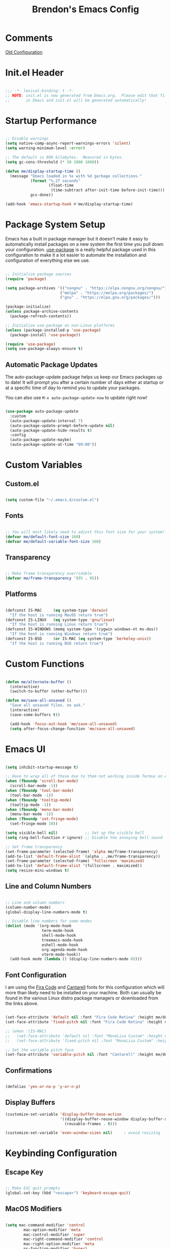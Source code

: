 #+TITLE: Brendon's Emacs Config
#+PROPERTY: header-args:emacs-lisp :tangle ./init.el :mkdirp yes :results silent :noweb yes
#+STARTUP: content

* Comments
[[file:~/Code/dotfiles/.config/emacs/config/scratch/config.org::*Consult][Old Configuration]]
* Init.el Header

#+begin_src emacs-lisp

  ;;; -*- lexical-binding: t -*-
  ;; NOTE: init.el is now generated from Emacs.org.  Please edit that file
  ;;       in Emacs and init.el will be generated automatically!

#+end_src

* Startup Performance

#+begin_src emacs-lisp

  ;; Disable warnings
  (setq native-comp-async-report-warnings-errors 'silent)
  (setq warning-minimum-level :error)

  ;; The default is 800 kilobytes.  Measured in bytes.
  (setq gc-cons-threshold (* 50 1000 1000))

  (defun me/display-startup-time ()
    (message "Emacs loaded in %s with %d garbage collections."
             (format "%.2f seconds"
                     (float-time
                      (time-subtract after-init-time before-init-time)))
             gcs-done))

  (add-hook 'emacs-startup-hook #'me/display-startup-time)
#+end_src

* Package System Setup

Emacs has a built in package manager but it doesn't make it easy to automatically install packages on a new system the first time you pull down your configuration.  [[https://github.com/jwiegley/use-package][use-package]] is a really helpful package used in this configuration to make it a lot easier to automate the installation and configuration of everything else we use.

#+begin_src emacs-lisp

  ;; Initialize package sources
  (require 'package)

  (setq package-archives '(("nongnu" . "https://elpa.nongnu.org/nongnu/")
                          ("melpa" . "https://melpa.org/packages/")
                          ("gnu" . "https://elpa.gnu.org/packages/")))

  (package-initialize)
  (unless package-archive-contents
    (package-refresh-contents))

  ;; Initialize use-package on non-Linux platforms
  (unless (package-installed-p 'use-package)
    (package-install 'use-package))

  (require 'use-package)
  (setq use-package-always-ensure t)

#+end_src

** Automatic Package Updates

The auto-package-update package helps us keep our Emacs packages up to date!  It will prompt you after a certain number of days either at startup or at a specific time of day to remind you to update your packages.

You can also use =M-x auto-package-update-now= to update right now!

#+begin_src emacs-lisp

  (use-package auto-package-update
    :custom
    (auto-package-update-interval 7)
    (auto-package-update-prompt-before-update nil)
    (auto-package-update-hide-results t)
    :config
    (auto-package-update-maybe)
    (auto-package-update-at-time "09:00"))

#+end_src

* Custom Variables
** Custom.el
#+begin_src emacs-lisp

  (setq custom-file "~/.emacs.d/custom.el")

#+end_src
** Fonts

#+begin_src emacs-lisp

  ;; You will most likely need to adjust this font size for your system!
  (defvar me/default-font-size 160)
  (defvar me/default-variable-font-size 160)

#+end_src

** Transparency

#+begin_src emacs-lisp

  ;; Make frame transparency overridable
  (defvar me/frame-transparency '(95 . 95))

#+end_src

** Platforms

#+begin_src emacs-lisp

  (defconst IS-MAC     (eq system-type 'darwin)
    "If the host is running MacOS return true")
  (defconst IS-LINUX   (eq system-type 'gnu/linux)
    "If the host is running Linux return true")
  (defconst IS-WINDOWS (memq system-type '(cygwin windows-nt ms-dos))
    "If the host is running Windows return true")
  (defconst IS-BSD     (or IS-MAC (eq system-type 'berkeley-unix))
    "If the host is running BSD return true")

#+end_src

* Custom Functions

#+begin_src emacs-lisp

  (defun me/alternate-buffer ()
    (interactive)
    (switch-to-buffer (other-buffer)))

  (defun me/save-all-unsaved ()
    "Save all unsaved files. no ask."
    (interactive)
    (save-some-buffers t))

    (add-hook 'focus-out-hook 'me/save-all-unsaved)
    (setq after-focus-change-function 'me/save-all-unsaved)

#+end_src

* Emacs UI

#+begin_src emacs-lisp

  (setq inhibit-startup-message t)

  ;; Have to wrap all of these due to them not working inside Termux on Android or inside terminals
  (when (fboundp 'scroll-bar-mode)
    (scroll-bar-mode -1))
  (when (fboundp 'tool-bar-mode)
    (tool-bar-mode -1))
  (when (fboundp 'tooltip-mode)
    (tooltip-mode -1))
  (when (fboundp 'menu-bar-mode)
    (menu-bar-mode -1))
  (when (fboundp 'set-fringe-mode)
    (set-fringe-mode 10))

  (setq visible-bell nil)            ;; Set up the visible bell
  (setq ring-bell-function #'ignore) ;; Disable the annoying bell sound

  ;; Set frame transparency
  (set-frame-parameter (selected-frame) 'alpha me/frame-transparency)
  (add-to-list 'default-frame-alist `(alpha . ,me/frame-transparency))
  (set-frame-parameter (selected-frame) 'fullscreen 'maximized)
  (add-to-list 'default-frame-alist '(fullscreen . maximized))
  (setq resize-mini-windows t)
#+end_src
** Line and Column Numbers

#+begin_src emacs-lisp

      ;; Line and column numbers
      (column-number-mode)
      (global-display-line-numbers-mode t)

      ;; Disable line numbers for some modes
      (dolist (mode '(org-mode-hook
                      term-mode-hook
                      shell-mode-hook
                      treemacs-mode-hook
                      eshell-mode-hook
                      org-agenda-mode-hook
                      vterm-mode-hook))
        (add-hook mode (lambda () (display-line-numbers-mode 0))))

#+end_src

** Font Configuration

I am using the [[https://github.com/tonsky/FiraCode][Fira Code]] and [[https://fonts.google.com/specimen/Cantarell][Cantarell]] fonts for this configuration which will more than likely need to be installed on your machine.  Both can usually be found in the various Linux distro package managers or downloaded from the links above.

#+begin_src emacs-lisp

  (set-face-attribute 'default nil :font "Fira Code Retina" :height me/default-font-size)
  (set-face-attribute 'fixed-pitch nil :font "Fira Code Retina" :height me/default-font-size)

  ;; (when '(IS-MAC)
  ;;   (set-face-attribute 'default nil :font "MonoLisa Custom" :height me/default-font-size)
  ;;   (set-face-attribute 'fixed-pitch nil :font "MonoLisa Custom" :height me/default-font-size))

  ;; Set the variable pitch face
  (set-face-attribute 'variable-pitch nil :font "Cantarell" :height me/default-variable-font-size :weight 'regular)

#+end_src

** Confirmations

#+begin_src emacs-lisp

  (defalias 'yes-or-no-p 'y-or-n-p)

#+end_src

** Display Buffers

#+begin_src emacs-lisp
  (customize-set-variable 'display-buffer-base-action
                          '((display-buffer-reuse-window display-buffer-same-window)
                            (reusable-frames . t)))

  (customize-set-variable 'even-window-sizes nil)     ; avoid resizing
#+end_src
* Keybinding Configuration
** Escape Key

#+begin_src emacs-lisp

  ;; Make ESC quit prompts
  (global-set-key (kbd "<escape>") 'keyboard-escape-quit)

#+end_src

** MacOS Modifiers

#+begin_src emacs-lisp

  (setq mac-command-modifier 'control
          mac-option-modifier 'meta
          mac-control-modifier 'super
          mac-right-command-modifier 'control
          mac-right-option-modifier 'meta
          ns-function-modifier 'hyper)

#+end_src

** Custom Shortcuts
*** Configuration Shortcut
#+begin_src emacs-lisp

  (defun me/open-config ()
    (interactive)
    (find-file (expand-file-name "~/.emacs.d/README.org")))

  (global-set-key (kbd "C-c e e") 'me/open-config)

#+end_src

*** Closing Emacs

#+begin_src emacs-lisp

  (global-set-key (kbd "C-c e q") 'save-buffers-kill-emacs)

#+end_src

*** Half Page Scrolling

#+begin_src emacs-lisp :tangle no

  (defun me/scroll-half-page (direction)
    "Scrolls half page up if `direction' is non-nil, otherwise will scroll half page down."
    (let ((opos (cdr (nth 6 (posn-at-point)))))
      ;; opos = original position line relative to window
      (move-to-window-line nil)  ;; Move cursor to middle line
      (if direction
          (recenter-top-bottom -1)  ;; Current line becomes last
        (recenter-top-bottom 0))  ;; Current line becomes first
      (move-to-window-line opos)))  ;; Restore cursor/point position

  (defun me/scroll-half-page-down ()
    "Scrolls exactly half page down keeping cursor/point position."
    (interactive)
    (me/scroll-half-page nil))

  (defun me/scroll-half-page-up ()
    "Scrolls exactly half page up keeping cursor/point position."
    (interactive)
    (me/scroll-half-page t))

  (global-set-key (kbd "C-v") 'me/scroll-half-page-down)
  (global-set-key (kbd "M-v") 'me/scroll-half-page-up)
#+end_src

* Emacs Functionality
** Completion

#+begin_src emacs-lisp

  (recentf-mode 1)
  (setq recentf-max-menu-items 25)
  (setq recentf-max-saved-items 25)

  (setq read-file-name-completion-ignore-case t
        read-buffer-completion-ignore-case t
        completion-ignore-case t
        completion-cycle-threshold 3
        tab-always-indent 'complete)
  ;; Use `consult-completion-in-region' if Vertico is enabled.
  ;; Otherwise use the default `completion--in-region' function.
  (setq completion-in-region-function
        (lambda (&rest args)
          (apply (if vertico-mode
                     #'consult-completion-in-region
                   #'completion--in-region)
                 args)))
#+end_src
** Minibuffer

#+begin_src emacs-lisp

  ;; Do not allow the cursor in the minibuffer prompt
  (setq minibuffer-prompt-properties
        '(read-only t cursor-intangible t face minibuffer-prompt))
  (add-hook 'minibuffer-setup-hook #'cursor-intangible-mode)

  ;; Emacs 28: Hide commands in M-x which do not work in the current mode.
  ;; Vertico commands are hidden in normal buffers.
  (setq read-extended-command-predicate
        #'command-completion-default-include-p)

  ;; Enable recursive minibuffers
  (setq enable-recursive-minibuffers t)

#+end_src
** Winner Mode

#+begin_src emacs-lisp

  (winner-mode 1)

#+end_src

** UTF 8

#+begin_src emacs-lisp

  (set-language-environment "UTF-8")
  
#+end_src

* Package Configuration
** Path Configuration (Mac Only)

#+begin_src emacs-lisp

  (when '(IS-MAC)
    (use-package exec-path-from-shell
      :config
      (exec-path-from-shell-initialize)))
  
#+end_src

** Keep Folders Clean

We use the [[https://github.com/emacscollective/no-littering/blob/master/no-littering.el][no-littering]] package to keep folders where we edit files and the Emacs configuration folder clean!  It knows about a wide variety of variables for built in Emacs features as well as those from community packages so it can be much easier than finding and setting these variables yourself.

#+begin_src emacs-lisp

  ;; NOTE: If you want to move everything out of the ~/.emacs.d folder
  ;; reliably, set `user-emacs-directory` before loading no-littering!
                                          ;(setq user-emacs-directory "~/.cache/emacs")

  (use-package no-littering
    :config
    (add-to-list 'recentf-exclude no-littering-var-directory)
    (add-to-list 'recentf-exclude no-littering-etc-directory)

    ;; no-littering doesn't set this by default so we must place
    ;; auto save files in the same path as it uses for sessions
    (setq auto-save-file-name-transforms
          `((".*" ,(no-littering-expand-var-file-name "auto-save/") t))))

#+end_src

** Keybindings
*** Evil
**** Evil Mode
#+begin_src emacs-lisp

  (use-package evil
    :init
    (setq evil-want-integration t
          evil-want-keybinding nil
          evil-want-C-u-scroll t
          evil-want-C-i-jump nil
          evil-respect-visual-line-mode t
          evil-undo-system 'undo-tree)
    :config

    (evil-mode 1)

    ;; Rebind Universal Argument
    (define-key evil-motion-state-map (kbd "M-u") 'universal-argument)
    (define-key evil-insert-state-map (kbd "C-u") 'universal-argument)

    ;; Exit insert with Emacs C-g bind
    (define-key evil-insert-state-map (kbd "C-g") 'evil-normal-state)

    ;; Use visual line motions even outside of visual-line-mode buffers
    (evil-global-set-key 'motion "j" 'evil-next-visual-line)
    (evil-global-set-key 'motion "k" 'evil-previous-visual-line)

    ;; L and H To end/beginning of line respectively
    (evil-global-set-key 'motion "L" 'evil-end-of-line-or-visual-line)
    (evil-global-set-key 'motion "H" 'evil-first-non-blank-of-visual-line)

    ;; Initial states
    (evil-set-initial-state 'messages-buffer-mode 'normal)
    (evil-set-initial-state 'dashboard-mode 'normal))

#+end_src

**** Evil Collection

#+begin_src emacs-lisp

  (use-package evil-collection
    :diminish evil-collection-unimpaired-mode
    :after evil
    :config
    (evil-collection-init))

#+end_src

**** Evil Escape

For using my favorite bind =jk= to easily exit insert mode

#+begin_src emacs-lisp

  (use-package evil-escape
    :after evil
    :config
    (progn
      (evil-escape-mode)
      (setq-default evil-escape-key-sequence "jk")
      (setq evil-escape-delay 0.15)
      (add-hook 'evil-escape-inhibit-functions
                (defun +evil-inhibit-escape-in-minibuffer-fn ()
                  (and (minibufferp)
                       (or (not (bound-and-true-p evil-collection-setup-minibuffer))
                           (evil-normal-state-p)))))))

#+end_src

**** Evil Org Mode

#+begin_src emacs-lisp

  (use-package evil-org
    :after org
    :config
    (add-hook 'org-mode-hook 'evil-org-mode)
    (add-hook 'evil-org-mode-hook
              (lambda () (evil-org-set-key-theme)))
    (require 'evil-org-agenda)
    (evil-org-agenda-set-keys))

#+end_src

*** God Mode

For removing the ~C-<letter>~ from Emacs Mode. I need to work on learning this some more.

Not currently enabled by default. Use ~M-x god-mode~ to toggle

#+begin_src emacs-lisp

  (use-package god-mode
     ;; :bind (("C-S-g" . god-mode))
     :defer t)

#+end_src

** Editing
*** Undo Tree

For smarter undo functionality inside Emacs

#+begin_src emacs-lisp

  (use-package undo-tree
    :diminish undo-tree-mode
    :init
    (global-undo-tree-mode))

#+end_src
*** Avy
#+begin_src emacs-lisp

  (use-package avy
    :config

    (evil-global-set-key 'motion (kbd "C-:") 'avy-resume)
    (evil-global-set-key 'motion (kbd "C-f") 'avy-goto-char)
    (evil-global-set-key 'motion (kbd "C-'") 'avy-goto-char-2)
    (evil-global-set-key 'motion (kbd "M-g g") 'avy-goto-line)
    (evil-global-set-key 'motion (kbd "M-g w") 'avy-goto-word-1)
    (evil-global-set-key 'motion (kbd "M-g e") 'avy-goto-word-0)


    (global-set-key (kbd "C-:") 'avy-resume)
    (global-set-key (kbd "C-f") 'avy-goto-char)
    (global-set-key (kbd "C-'") 'avy-goto-char-2)
    (global-set-key (kbd "M-g g") 'avy-goto-line)
    (global-set-key (kbd "M-g w") 'avy-goto-word-1)
    (global-set-key (kbd "M-g e") 'avy-goto-word-0))
#+end_src
** UI
*** Theme

[[https://github.com/hlissner/emacs-doom-themes][doom-themes]] is a great set of themes with a lot of variety and support for many different Emacs modes.  Taking a look at the [[https://github.com/hlissner/emacs-doom-themes/tree/screenshots][screenshots]] might help you decide which one you like best.  You can also run =M-x counsel-load-theme= to choose between them easily.

#+begin_src emacs-lisp

(use-package doom-themes
  :init (load-theme 'doom-vibrant t))

#+end_src

*** All The Icons

*NOTE:* The first time you load your configuration on a new machine, you'll need to run `M-x all-the-icons-install-fonts` so that mode line icons display correctly.

#+begin_src emacs-lisp

  (use-package all-the-icons)

  (use-package all-the-icons-completion
    :after all-the-icons
    :init
    (all-the-icons-completion-mode))

  (use-package all-the-icons-dired
    :after all-the-icons)

#+end_src

*** Doom Modeline

[[https://github.com/seagle0128/doom-modeline][doom-modeline]] is a very attractive and rich (yet still minimal) mode line configuration for Emacs.  The default configuration is quite good but you can check out the [[https://github.com/seagle0128/doom-modeline#customize][configuration options]] for more things you can enable or disable.

#+begin_src emacs-lisp

  (use-package doom-modeline
    :init (doom-modeline-mode 1)
    :custom ((doom-modeline-height 15)
             (doom-modeline-bar-width 6)
             (doom-modeline-minor-modes t)
             (doom-modeline-buffer-file-name-style 'truncate-except-project)
             (doom-modeline-minor-modes nil)
             (doom-modeline-persp-name t)
             (doom-modeline-display-default-persp-name t)
             (doom-modeline-persp-icon t)
             (doom-modeline-modal-icon t))
    ;; This configuration to is fix a bug where certain windows would not display
    ;; their full content due to the overlapping modeline
    :config (advice-add #'fit-window-to-buffer :before (lambda (&rest _) (redisplay t))))

#+end_src

*** Which Key

[[https://github.com/justbur/emacs-which-key][which-key]] is a useful UI panel that appears when you start pressing any key binding in Emacs to offer you all possible completions for the prefix.  For example, if you press =C-c= (hold control and press the letter =c=), a panel will appear at the bottom of the frame displaying all of the bindings under that prefix and which command they run.  This is very useful for learning the possible key bindings in the mode of your current buffer.

#+begin_src emacs-lisp

  (use-package which-key
    :init (which-key-mode)
    :diminish which-key-mode
    :config
    (setq which-key-use-C-h-commands nil)
    (setq which-key-idle-delay 0.5))

#+end_src

*** Persist History on Restart

#+begin_src emacs-lisp

  (use-package savehist
    :init
    (savehist-mode))

#+end_src

*** Perspective
#+begin_src emacs-lisp

  (use-package perspective
    :custom
    (persp-mode-prefix-key (kbd "C-c w"))  ; pick your own prefix key here
    :init
    (setq persp-state-default-file (concat persp-save-dir "persp-state"))
    (setq persp-modestring-short t)
    :config
    (unless (equal persp-mode t)
      (persp-mode))
    (add-hook 'kill-emacs-hook #'persp-state-save))
#+end_src
*** Completion
**** Consult

#+begin_src emacs-lisp
  (use-package consult
    ;; Replace bindings. Lazily loaded due by `use-package'.
    :bind (("C-c s a" . consult-org-agenda)
           ("C-c s o" . consult-outline)
           ("C-c s s" . consult-org-heading)
           ("C-c r" . consult-recent-file)
           ("C-c h" . consult-history)
           ("C-c m" . consult-mode-command)
           ("C-c k" . consult-kmacro)
           ("C-x M-:" . consult-complex-command)     ;; orig. repeat-complex-command
           ("C-x b" . consult-buffer)                ;; orig. switch-to-buffer
           ("C-x 4 b" . consult-buffer-other-window) ;; orig. switch-to-buffer-other-window
           ("C-x 5 b" . consult-buffer-other-frame)  ;; orig. switch-to-buffer-other-frame
           ("C-x r b" . consult-bookmark)            ;; orig. bookmark-jump
           ("C-x p b" . consult-project-buffer)      ;; orig. project-switch-to-buffer
           ("M-#" . consult-register-load)
           ("M-'" . consult-register-store)          ;; orig. abbrev-prefix-mark (unrelated)
           ("C-M-#" . consult-register)
           ("M-y" . consult-yank-pop)                ;; orig. yank-pop
           ("<help> a" . consult-apropos)            ;; orig. apropos-command
           ("M-g e" . consult-compile-error)
           ("M-g f" . consult-flymake)               ;; Alternative: consult-flycheck
           ("M-g g" . consult-goto-line)             ;; orig. goto-line
           ("M-g M-g" . consult-goto-line)           ;; orig. goto-line
           ("M-g o" . consult-outline)               ;; Alternative: consult-org-heading
           ("M-g m" . consult-mark)
           ("M-g k" . consult-global-mark)
           ("M-g i" . consult-imenu)
           ("M-g I" . consult-imenu-multi)
           ("M-s d" . consult-find)
           ("M-s D" . consult-locate)
           ("M-s g" . consult-grep)
           ("M-s G" . consult-git-grep)
           ("M-s r" . consult-ripgrep)
           ("C-s" . consult-line)
           ("M-s L" . consult-line-multi)
           ("M-s m" . consult-multi-occur)
           ("M-s k" . consult-keep-lines)
           ("M-s u" . consult-focus-lines)
           ("M-s e" . consult-isearch-history)
           :map isearch-mode-map
           ("M-e" . consult-isearch-history)         ;; orig. isearch-edit-string
           ("M-s e" . consult-isearch-history)       ;; orig. isearch-edit-string
           ("M-s l" . consult-line)                  ;; needed by consult-line to detect isearch
           ("M-s L" . consult-line-multi)            ;; needed by consult-line to detect isearch
           :map minibuffer-local-map
           ("M-s" . consult-history)                 ;; orig. next-matching-history-element
           ("M-r" . consult-history))                ;; orig. previous-matching-history-element

    ;; Enable automatic preview at point in the *Completions* buffer. This is
    ;; relevant when you use the default completion UI.
    ;;:hook (completion-list-mode . consult-preview-at-point-mode)

    ;; The :init configuration is always executed (Not lazy)
    :init

    ;; Optionally configure the register formatting. This improves the register
    ;; preview for `consult-register', `consult-register-load',
    ;; `consult-register-store' and the Emacs built-ins.
    (setq register-preview-delay 0.5
          register-preview-function #'consult-register-format)

    ;; Optionally tweak the register preview window.
    ;; This adds thin lines, sorting and hides the mode line of the window.
    (advice-add #'register-preview :override #'consult-register-window)

    ;; Use Consult to select xref locations with preview
    (setq xref-show-xrefs-function #'consult-xref
          xref-show-definitions-function #'consult-xref)

    ;; Configure other variables and modes in the :config section,
    ;; after lazily loading the package.
    :config

    ;; Optionally configure preview. The default value
    ;; is 'any, such that any key triggers the preview.
    ;; (setq consult-preview-key 'any)
    (setq consult-preview-key (kbd "M-."))
    (setq consult-preview-key (list (kbd "<S-down>") (kbd "<S-up>")))
    ;; For some commands and buffer sources it is useful to configure the
    ;; :preview-key on a per-command basis using the `consult-customize' macro.
    (consult-customize
     consult-theme
     :preview-key '(:debounce 0.2 any)
     consult-ripgrep consult-git-grep consult-grep
     consult-bookmark consult-recent-file consult-xref
     consult--source-bookmark consult--source-recent-file
     consult--source-project-recent-file
     :preview-key (kbd "M-."))
    (consult-customize consult--source-buffer :hidden t :default nil)
    (add-to-list 'consult-buffer-sources persp-consult-source)
    (setq consult-narrow-key "<"))
#+end_src

**** Orderless Completion

#+begin_src emacs-lisp

  (use-package orderless
    :demand t
    :config
    (defvar +orderless-dispatch-alist
      '((?% . char-fold-to-regexp)
        (?! . orderless-without-literal)
        (?`. orderless-initialism)
        (?= . orderless-literal)
        (?~ . orderless-flex)))

    ;; Recognizes the following patterns:
    ;; * ~flex flex~
    ;; * =literal literal=
    ;; * %char-fold char-fold%
    ;; * `initialism initialism`
    ;; * !without-literal without-literal!
    ;; * .ext (file extension)
    ;; * regexp$ (regexp matching at end)
    (defun +orderless-dispatch (pattern index _total)
      (cond
       ;; Ensure that $ works with Consult commands, which add disambiguation suffixes
       ((string-suffix-p "$" pattern)
        `(orderless-regexp . ,(concat (substring pattern 0 -1) "[\x200000-\x300000]*$")))
       ;; File extensions
       ((and
         ;; Completing filename or eshell
         (or minibuffer-completing-file-name
             (derived-mode-p 'eshell-mode))
         ;; File extension
         (string-match-p "\\`\\.." pattern))
        `(orderless-regexp . ,(concat "\\." (substring pattern 1) "[\x200000-\x300000]*$")))
       ;; Ignore single !
       ((string= "!" pattern) `(orderless-literal . ""))
       ;; Prefix and suffix
       ((if-let (x (assq (aref pattern 0) +orderless-dispatch-alist))
            (cons (cdr x) (substring pattern 1))
          (when-let (x (assq (aref pattern (1- (length pattern))) +orderless-dispatch-alist))
            (cons (cdr x) (substring pattern 0 -1)))))))

    ;; Define orderless style with initialism by default
    (orderless-define-completion-style +orderless-with-initialism
      (orderless-matching-styles '(orderless-initialism orderless-literal orderless-regexp)))

    ;; You may want to combine the `orderless` style with `substring` and/or `basic`.
    ;; There are many details to consider, but the following configurations all work well.
    ;; Personally I (@minad) use option 3 currently. Also note that you may want to configure
    ;; special styles for special completion categories, e.g., partial-completion for files.
    ;;
    ;; 1. (setq completion-styles '(orderless))
    ;; This configuration results in a very coherent completion experience,
    ;; since orderless is used always and exclusively. But it may not work
    ;; in all scenarios. Prefix expansion with TAB is not possible.
    ;;
    ;; 2. (setq completion-styles '(substring orderless))
    ;; By trying substring before orderless, TAB expansion is possible.
    ;; The downside is that you can observe the switch from substring to orderless
    ;; during completion, less coherent.
    ;;
    ;; 3. (setq completion-styles '(orderless basic))
    ;; Certain dynamic completion tables (completion-table-dynamic)
    ;; do not work properly with orderless. One can add basic as a fallback.
    ;; Basic will only be used when orderless fails, which happens only for
    ;; these special tables.
    ;;
    ;; 4. (setq completion-styles '(substring orderless basic))
    ;; Combine substring, orderless and basic.
    ;;
    (setq completion-styles '(orderless basic)
          completion-category-defaults nil
          ;;; Enable partial-completion for files.
          ;;; Either give orderless precedence or partial-completion.
          ;;; Note that completion-category-overrides is not really an override,
          ;;; but rather prepended to the default completion-styles.
          ;; completion-category-overrides '((file (styles orderless partial-completion))) ;; orderless is tried first
          completion-category-overrides '((file (styles partial-completion)) ;; partial-completion is tried first
                                          (consult-multi (styles orderless+initialism))
                                          ;; enable initialism by default for symbols
                                          (command (styles +orderless-with-initialism))
                                          (variable (styles +orderless-with-initialism))
                                          (symbol (styles +orderless-with-initialism)))
          orderless-component-separator #'orderless-escapable-split-on-space ;; allow escaping space with backslash!
          orderless-style-dispatchers '(+orderless-dispatch)))
#+end_src

**** Marginalia

#+begin_src emacs-lisp

  (use-package marginalia
    :bind (("M-A" . marginalia-cycle)
           :map minibuffer-local-map
           ("M-A" . marginalia-cycle))

    :init
    (marginalia-mode)
    :config
    (add-hook 'marginalia-mode-hook #'all-the-icons-completion-marginalia-setup))

#+end_src

**** Embark

#+begin_src emacs-lisp

  (use-package embark
    :ensure t
    :bind
    (("C-." . embark-act)         ;; pick some comfortable binding
     ("C-;" . embark-dwim)        ;; good alternative: M-.
     ("C-h B" . embark-bindings)) ;; alternative for `describe-bindings'
    :init
    ;; Optionally replace the key help with a completing-read interface
    (setq prefix-help-command #'embark-prefix-help-command)
    :config
    ;; Hide the mode line of the Embark live/completions buffers
    (add-to-list 'display-buffer-alist
                 '("\\`\\*Embark Collect \\(Live\\|Completions\\)\\*"
                   nil
                   (window-parameters (mode-line-format . none)))))

  ;; Consult users will also want the embark-consult package.
  (use-package embark-consult
    :ensure t
    :after (embark consult)
    :demand t ; only necessary if you have the hook below
    ;; if you want to have consult previews as you move around an
    ;; auto-updating embark collect buffer
    :hook
    (embark-collect-mode . consult-preview-at-point-mode))

#+end_src

**** Corfu

#+begin_src emacs-lisp

  (use-package corfu
  ;; Optional customizations
   :custom
   (corfu-cycle t)                ;; Enable cycling for `corfu-next/previous'
   (corfu-auto t)                 ;; Enable auto completion
   (corfu-separator ?\s)          ;; Orderless field separator
  ;; (corfu-quit-at-boundary nil)   ;; Never quit at completion boundary
  ;; (corfu-quit-no-match nil)      ;; Never quit, even if there is no match
  ;; (corfu-preview-current nil)    ;; Disable current candidate preview
  ;; (corfu-preselect-first nil)    ;; Disable candidate preselection
  ;; (corfu-on-exact-match nil)     ;; Configure handling of exact matches
  ;; (corfu-echo-documentation nil) ;; Disable documentation in the echo area
  ;; (corfu-scroll-margin 5)        ;; Use scroll margin

  ;; Enable Corfu only for certain modes.
  ;; :hook ((prog-mode . corfu-mode)
  ;;        (shell-mode . corfu-mode)
  ;;        (eshell-mode . corfu-mode))

  ;; Recommended: Enable Corfu globally.
  ;; This is recommended since Dabbrev can be used globally (M-/).
  ;; See also `corfu-excluded-modes'.
  :init
  (global-corfu-mode))

#+end_src

*** Vertico

#+begin_src emacs-lisp

  (use-package vertico
    :init
    (vertico-mode)
    :bind (:map vertico-map
                ("C-j" . vertico-next)
                ("C-J" . vertico-next-group)
                ("C-k" . vertico-previous)
                ("C-K" . vertico-previous-group)
                ("M-RET" . minibuffer-force-complete-and-exit)
                ("M-TAB" . minibuffer-complete)))

  (use-package vertico-directory
    :after vertico
    :ensure nil
    :bind (:map vertico-map
                ("RET" . vertico-directory-enter)
                ("DEL" . vertico-directory-delete-char)
                ("M-DEL" . vertico-directory-delete-word))
    :hook (rfn-eshadow-update-overlay . vertico-directory-tidy))

#+end_src

*** Helpful Help Commands

[[https://github.com/Wilfred/helpful][Helpful]] adds a lot of very helpful (get it?) information to Emacs' =describe-= command buffers.  For example, if you use =describe-function=, you will not only get the documentation about the function, you will also see the source code of the function and where it gets used in other places in the Emacs configuration.  It is very useful for figuring out how things work in Emacs.

#+begin_src emacs-lisp

    (use-package helpful
      :commands (helpful-callable helpful-variable helpful-command helpful-key)
      ;;:custom
      ;; (counsel-describe-function-function #'helpful-callable)
      ;; (counsel-describe-variable-function #'helpful-variable)
      :bind
      ("H-h" . helpful-at-point)
      ([remap describe-function] . helpful-function)
      ([remap describe-command] . helpful-command)
      ([remap describe-variable] . helpful-variable)
      ([remap describe-key] . helpful-key))

#+end_src

*** Hydra

This is an example of using [[https://github.com/abo-abo/hydra][Hydra]] to design a transient key binding for quickly adjusting the scale of the text on screen.  We define a hydra that is bound to =C-s t s= and, once activated, =j= and =k= increase and decrease the text scale.  You can press any other key (or =f= specifically) to exit the transient key map.

#+begin_src emacs-lisp

  (use-package hydra
    :defer t)

#+end_src

**** Text Scaling

#+begin_src emacs-lisp

  (defhydra me/hydra-text-scale (:timeout 4)
    "scale text"
    ("j" text-scale-increase "in")
    ("k" text-scale-decrease "out")
    ("f" nil "finished" :exit t))

  (global-set-key (kbd "C-c T f") 'me/hydra-text-scale/body)

#+end_src

**** Buffer Management

#+begin_src emacs-lisp

  (defhydra me/hydra-buffers (:color blue :hint nil)
    "
                                                                         ╭─────────┐
       Move to Window         Switch                  Do                 │ Buffers │
    ╭────────────────────────────────────────────────────────────────────┴─────────╯
             ^_k_^          [_b_] switch             [_d_] kill the buffer
             ^^↑^^          [_i_] ibuffer            [_r_] toggle read-only mode
         _h_ ←   → _l_      [_a_] alternate          [_u_] revert buffer changes
             ^^↓^^          [_o_] other              [_w_] save buffer
             ^_j_^
    --------------------------------------------------------------------------------
                "
    ("<tab>" hydra-master/body "back")
    ("<ESC>" nil "quit")
    ("a" me/alternate-buffer)
    ("b" consult-buffer)
    ("d" kill-current-buffer)
    ("i" ibuffer)
    ("o" other-window)
    ("h" windmove-left  :color red)
    ("k" windmove-up    :color red)
    ("j" windmove-down  :color red)
    ("l" windmove-right :color red)
    ("r" read-only-mode)
    ("u" revert-buffer)
    ("w" save-buffer))

  (global-set-key (kbd "C-c b") 'me/hydra-buffers/body)

#+end_src

**** Window Management

#+begin_src emacs-lisp

  (defhydra me/hydra-windows (:color blue :hint nil)
    "
                                                                         ╭─────────┐
       Move to      Size    Scroll        Split                    Do    │ Windows │
    ╭────────────────────────────────────────────────────────────────────┴─────────╯
          ^_k_^           ^_K_^       ^_p_^    ╭─┬─┐^ ^        ╭─┬─┐^ ^         ↺ [_u_] undo layout
          ^^↑^^           ^^↑^^       ^^↑^^    │ │ │_v_ertical ├─┼─┤_b_alance   ↻ [_r_] restore layout
      _h_ ←   → _l_   _H_ ←   → _L_   ^^ ^^    ╰─┴─╯^ ^        ╰─┴─╯^ ^         ✗ [_d_] close window
          ^^↓^^           ^^↓^^       ^^↓^^    ╭───┐^ ^        ╭───┐^ ^         ⇋ [_w_] cycle window
          ^_j_^           ^_J_^       ^_n_^    ├───┤_s_tack    │   │_z_oom
          ^^ ^^           ^^ ^^       ^^ ^^    ╰───╯^ ^        ╰───╯^ ^
    --------------------------------------------------------------------------------
              "
    ("<tab>" hydra-master/body "back")
    ("<ESC>" nil "quit")
    ("n" scroll-other-window :color red)
    ("p" scroll-other-window-down :color red)
    ("b" balance-windows)
    ("d" delete-window)
    ("H" shrink-window-horizontally :color red)
    ("h" windmove-left :color red)
    ("J" shrink-window :color red)
    ("j" windmove-down :color red)
    ("K" enlarge-window :color red)
    ("k" windmove-up :color red)
    ("L" enlarge-window-horizontally :color red)
    ("l" windmove-right :color red)
    ("r" winner-redo :color red)
    ("s" split-window-vertically :color red)
    ("u" winner-undo :color red)
    ("v" split-window-horizontally :color red)
    ("w" other-window)
    ("z" delete-other-windows))

  (global-set-key (kbd "C-c W") 'me/hydra-windows/body)

#+end_src

*** Origami

#+begin_src emacs-lisp

  (use-package origami)

#+end_src

** Org Mode
*** Information

Task Statuses

| *Status* | *Usage*                                               |
| TODO(t)  | Task waiting to begin                                 |
| NEXT(n)  | Task that will be taken on next                       |
| PROG(p)  | Task that is currently in progress                    |
| INTR(i)  | Urgent things that I need to drop everything else for |
| DONE(d)  | Tasks that have been completed                        |
| CANC(c)  | Tasks that have been abandoned                        |

Date Usage

+-----------+----------------------------------------------+
| *Type*    | *Usage*                                      |
+-----------+----------------------------------------------+
| SCHEDULED | Task That should be started on or after this |
|           |date (blocked tasks that are in progress etc, |
|           |           should have a schedule)            |
+-----------+----------------------------------------------+
| DEADLINE  | Task that should be completed by this date   |
+-----------+----------------------------------------------+
| Timestamp | Non-actionable tasks at this time            |
|           |(appointments)                                |
+-----------+----------------------------------------------+

*** Configuration
**** Org Setup

#+begin_src emacs-lisp

  (defun me/org-mode-initial-setup ()
    (org-indent-mode)
    (variable-pitch-mode 1)
    (visual-line-mode 1))

#+end_src

**** Org Files

#+begin_src emacs-lisp

  (defvar me/org-dir "~/Org")

  (defvar me/org-archive-location "~/Org/archive.org::* From %s")

  (defvar me/org-agenda-files '("archive.org" "todo.org" "inbox.org" "projects.org" "distractions.org" "mobile.org" "journal.org" "routines.org"))

  (defvar me/org-refile-files '("archive.org" "todo.org" "inbox.org" "projects.org" "someday.org" "distractions.org" "mobile.org" "journal.org" "routines.org"))

#+end_src

**** Org Settings

#+begin_src emacs-lisp

  (defun me/org-settings-setup ()
    (progn
      ;; Directories
      (setq org-directory me/org-dir)
      (setq org-archive-location me/org-archive-location)

      ;; Visuals
      (setq org-ellipsis " ▾")
      (setq org-pretty-entities t)

      ;; Behavior
      (setq org-cycle-emulate-tab 'whitestart)
      (setq org-catch-invisible-edits 'smart)
      (setq org-link-search-must-match-exact-headline nil)
      (setq org-log-done 'time)
      (setq org-log-into-drawer t)
      (setq org-extend-today-until 7)
      (setq org-duration-format 'h:mm)
      (setq-default org-enforce-todo-dependencies t)

      ;; Source Editing
      (setq org-edit-src-turn-on-auto-save t)

      ;; Time and Clock settings
      (setq org-clock-out-when-done t)
      (setq org-clock-idle-time nil)

      ;; Sometimes I change tasks I'm clocking quickly - this removes clocked tasks with 0:00 duration
      (setq org-clock-out-remove-zero-time-clocks t)

      ;; Change tasks to whatever when clocking in
      (setq org-clock-in-switch-to-state "PROG")

      ;; Resume clocking task on clock-in if the clock is open
      (setq org-clock-in-resume t)

      ;; Save the running clock and all clock history when exiting Emacs, load it on startup
      (setq org-clock-persist t)

      ;; Refile
      (setq org-refile-target-files me/org-refile-files)
      (setq org-refile-targets '((org-refile-target-files :maxlevel . 2)))))

#+end_src

**** Org Keybinds

***** 
#+begin_src emacs-lisp
  (defun me/insert-timestamp ()
    (interactive)
    (let ((current-prefix-arg '(16))) (call-interactively 'org-time-stamp-inactive))) ; Universal Argument x2 - 4*4
  ; This should be org specific
  (global-set-key (kbd "C-c o t") 'me/insert-timestamp)
;  (global-set-key (kbd "C-c o c") 'org-clock-goto)
;  (add-hook '


;  (global-set-key (kbd "C-c o c") 'org-clock-goto)
;  (global-set-key (kbd "C-c o c") 'org-clock-goto)
;  (define-key 
#+end_src

**** Org Habit Settings

#+begin_src emacs-lisp

  (defun me/org-habit-setup ()
    (progn
      (require 'org-habit)
      (add-to-list 'org-modules 'org-habit)
      (setq org-habit-today-glyph ?◌)
      (setq org-habit-completed-glyph ?●)
      (setq org-habit-missed-glyph ?○)
      (setq org-habit-preceding-days 10)
      (setq org-habit-show-habits-only-for-today t
            org-habit-graph-column 65)))

#+end_src

**** Todos and Tags

#+begin_src emacs-lisp

  (defun me/org-todo-tag-setup ()
    (progn
      (setq org-todo-keywords
            '((sequence "TODO(t)" "NEXT(n)" "PROG(p!)" "INTR(i!)" "|" "DONE(d!)" "CANCELLED(c!)")
              (sequence "|" "NOTE(N)" "PROJ(P)" "IDEA(I)" "DEPR(D)")))

      (setq org-todo-keyword-faces
            '(
              ("TODO" . (:foreground "#ff39a3" :weight bold))
              ("NEXT" . (:foreground "DeepSkyBlue"
                                     :weight bold))
              ("PROG"  . (:foreground "orangered"
                                      :weight bold))
              ("INTR" . (:foreground "pink"
                                     :weight bold))
              ("DONE" . (:foreground "#008080"
                                     :weight bold))
              ("CANCELLED" . (:foreground "darkgrey"
                                          :weight bold))
              ("NOTE" . (:foreground "#9fc5e8"
                                     :weight bold))
              ("PROJ" . (:foreground "#B4A7D6"
                                     :weight bold))
              ("IDEA" . (:foreground "VioletRed4"
                                     :weight bold))
              ("DEPR" . (:foreground "darkgrey"
                                     :weight bold))))

      (setq org-tag-persistent-alist
            '((:startgroup)
              ("@errand" . ?E)
              ("@home" . ?h)
              ("@work" . ?w)
              ("@emacs" . ?e)
              (:endgroup)
              ("routine" . ?r)
              ("bookmark" . ?b)
              ("idea" . ?i)
              ("distraction" . ?d)))
      (setq org-tag-faces
            '(("@errand" . (:foreground "mediumPurple1" :weight bold))
              ("@home" . (:foreground "royalblue1" :weight bold))
              ("@work" . (:foreground "#1CC436" :weight bold))
              ("@emacs" . (:foreground "forest green" :weight bold))
              ("routine" . (:foreground "#CFE2F3" :weight regular))
              ("bookmark" . (:foreground "yellow1" :weight bold))
              ("idea" . (:foreground "pink" :weight bold))
              ("distraction" . (:foreground "red1" :weight bold))))))

#+end_src

**** Agenda

#+begin_src emacs-lisp

  (defun me/org-agenda-setup ()
    (progn
      (setq org-agenda-files me/org-agenda-files)
      (setq org-agenda-start-with-log-mode nil)
      (setq org-agenda-use-time-grid nil)
      (setq org-agenda-start-on-weekday nil)
      (setq org-agenda-start-day "-2d")
      (setq org-agenda-span 7)
      (setq org-agenda-todo-ignore-scheduled 'future)
      (setq org-agenda-skip-scheduled-if-deadline-is-shown t)
      (setq org-agenda-skip-scheduled-if-done t)
      (setq org-agenda-skip-deadline-if-done t)
      (setq org-deadline-warning-days 0)
      (setq org-agenda-compact-blocks t)
      (setq org-agenda-window-setup 'current-window)
      (setq org-agenda-restore-windows-after-quit t)
      (setq org-agenda-sorting-strategy '((agenda habit-down time-up priority-down category-keep)
                                          (todo priority-down category-keep)
                                          (tags priority-down category-keep)
                                          (search category-keep)))
      ;; (setq org-agenda-category-icon-alist
      ;;       `(("work" ,(list (all-the-icons-faicon "briefcase")) nil nil :ascent center)
      ;;         ("work projects" ,(list (all-the-icons-material "build")) nil nil :ascent center)))

      (setq org-agenda-prefix-format '((agenda  . " %i %-12:c%?-12t% s")
                                          ;(agenda  . " %i %-12:c%?-12t% s") ;; file name + org-agenda-entry-type
                                       (timeline  . "  % s")
                                       (todo  . " %i %-12:c")
                                       (tags  . " %i %-12:c")
                                       (search . " %i %-12:c")))

      (setq org-agenda-custom-commands
            '(("n" "Agenda and all TODOs"
               ((agenda "")
                (alltodo "" ((org-agenda-tag-filter-preset '("-routine"))))))
              ("r" "Routines"
               ((agenda "" ((org-agenda-tag-filter-preset '("+routine"))))))
              ("w" "Work Agenda"
               ((agenda "" (
                            (org-agenda-span 7)
                            (org-agenda-tag-filter-preset '("+@work"))))
                (alltodo "" ((org-agenda-tag-filter-preset '("+@work"))))))))
      ))

  (add-hook 'org-agenda-finalize-hook #'org-agenda-find-same-or-today-or-agenda 90)


  ;; (setq org-agenda-custom-commands
  ;;       '(("n" "Agenda and all TODOs"
  ;;          ((agenda "")
  ;;           (alltodo "")))
  ;; 	  ("s" "Super View"
  ;; 	   (
  ;; 	    (org-ql-block '(and (todo "TODO" "NEXT" "PROG" "INTR")
  ;; 				(planning 7)
  ;; 			  (not (tags "@work" "routine")))
  ;; 			  ((org-ql-block-header "Upcoming")))
  ;; 	    (org-ql-block '(and (todo "TODO" "NEXT" "PROG" "INTR")
  ;; 				(tags "@work")
  ;; 				(planning 1))
  ;; 			  ((org-ql-block-header "Work")))
  ;; 	    (agenda "" ((let org-agenda-category-filter-preset '("-routine"))))
  ;; 	    (org-ql-block '(and (todo "TODO" "NEXT" "PROG" "INTR")
  ;; 				(tags "routine")
  ;; 				(planning 0)))
  ;; 	  ))))
#+end_src

**** Capture

#+begin_src emacs-lisp

  (defun me/org-capture-setup ()
    (progn
      (setq org-capture-templates
            '(
              ("d" "Distraction" entry
               (file+headline "~/Org/distractions.org" "Distractions")
               "* %?\n%U\n" :prepend t)
              ("n" "Note" entry
               (file+headline "~/Org/inbox.org" "Note Inbox")
               "* %?\n%U\n" :prepend t)
              ("t" "New Task" entry
               (file+headline "~/Org/inbox.org" "Task Inbox")
               "* TODO %?\n%U\n" :prepend t)
              ("T" "New Task Today" entry
               (file+headline "~/Org/inbox.org" "Task Inbox")
               "* TODO %?\nSCHEDULED: %t" :prepend t)
              ("w" "Work Captures")
              ("wt" "Work Task" entry
               (file+headline "~/Org/inbox.org" "Work Inbox")
               "* TODO %?\n%U\n" :prepend t)
              ("wT" "Work Task Today" entry
               (file+headline "~/Org/inbox.org" "Work Inbox")
               "* TODO %?\nSCHEDULED: %t" :prepend t)
              ("wf" "Family Office Task" entry
               (file+headline "~/Org/projects.org" "Family Office")
               "* TODO %?\n%U\n" :prepend t)
              ("wa" "Architecture Task" entry
               (file+headline "~/Org/projects.org" "Architecture")
               "* TODO %?\n%U\n" :prepend t)
              ("a" "Snippet" entry
               (file+headline "~/Org/inbox.org" "Snippet Notes")
               "* %?\n%U\n%i\n" :prepend t)
              ("i" "Interuptions" entry
               (file+headline "~/Org/todo.org" "Interuptions")
               "* INTR %?\nSCHEDULED: %t\n" :prepend t)
              ("j" "Journal" entry
               (file+olp+datetree "~/Org/journal.org")
               "* %U\n%?\n")
              ))))
#+end_src

**** Fonts

#+begin_src emacs-lisp

  (defun me/org-font-setup ()
    ;; Replace list hyphen with dot
    (font-lock-add-keywords 'org-mode
                            '(("^ *\\([-]\\) "
                               (0 (prog1 () (compose-region (match-beginning 1) (match-end 1) "•"))))))

    ;; Set faces for heading levels
    (dolist (face '((org-level-1 . 1.2)
                    (org-level-2 . 1.1)
                    (org-level-3 . 1.05)
                    (org-level-4 . 1.0)
                    (org-level-5 . 1.1)
                    (org-level-6 . 1.1)
                    (org-level-7 . 1.1)
                    (org-level-8 . 1.1)))
      (set-face-attribute (car face) nil :font "Cantarell" :weight 'regular :height (cdr face)))

    ;; Ensure that anything that should be fixed-pitch in Org files appears that way
    (set-face-attribute 'org-block nil    :foreground nil :inherit 'fixed-pitch)
    (set-face-attribute 'org-table nil    :inherit 'fixed-pitch)
    (set-face-attribute 'org-formula nil  :inherit 'fixed-pitch)
    (set-face-attribute 'org-code nil     :inherit '(shadow fixed-pitch))
    (set-face-attribute 'org-table nil    :inherit '(shadow fixed-pitch))
    (set-face-attribute 'org-verbatim nil :inherit '(shadow fixed-pitch))
    (set-face-attribute 'org-special-keyword nil :inherit '(font-lock-comment-face fixed-pitch))
    (set-face-attribute 'org-meta-line nil :inherit '(font-lock-comment-face fixed-pitch))
    (set-face-attribute 'org-checkbox nil  :inherit 'fixed-pitch)
    (set-face-attribute 'line-number nil :inherit 'fixed-pitch)
    (set-face-attribute 'line-number-current-line nil :inherit 'fixed-pitch)
    (set-face-attribute 'org-hide nil :inherit 'fixed-pitch))

#+end_src

*** Org Setup

**** Org Package
#+begin_src emacs-lisp

  (use-package org
    :commands (org-capture org-agenda)
    :hook (org-mode . me/org-mode-initial-setup)
    :bind (("C-c c" . org-capture)
           ("C-c a" . org-agenda)
           ("C-c l" . org-store-link)
           ("C-c o s" . org-save-all-org-buffers)
           :map org-mode-map
           ("C-c ?" . nil)
           ("C-c T ?" . org-table-field-info)
           :map org-agenda-mode-map
           ("C-c o l" . org-agenda-log-mode))
    :config
    (me/org-settings-setup)
    (me/org-habit-setup)
    (me/org-todo-tag-setup)
    (me/org-agenda-setup)
    (me/org-capture-setup)
    (me/org-font-setup)
    (require 'org-protocol))
#+end_src

**** Org Contrib

#+begin_src emacs-lisp

  (use-package org-contrib
    :after org)

#+end_src

*** Appearance
**** Superstar

#+begin_src emacs-lisp

  (use-package org-superstar
    :after org
    :hook (org-mode . org-superstar-mode)
    :config
    (set-face-attribute 'org-superstar-header-bullet nil :inherit 'fixed-pitched :height 180)
    :custom
    (org-superstar-todo-bullet-alist
     '(("TODO" . ?λ)
       ("NEXT" . ?✰)
       ("PROG" . ?∞)
       ("INTR" . ?‼)
       ("DONE" . ?✔)
       ("CANCELLED" . ?✘)
       ("NOTE" . ?✎)
       ("PROJ" . ?⚙)
       ("IDEA" . ?⚛)
       ("DEPR" . ?✘)))

   (org-superstar-item-bullet-alist
          '((?* . ?•)
            (?+ . ?➤)
            (?- . ?•)))

    (org-superstar-headline-bullets-list '("◉" "○" "●" "○" "●" "○" "●"))
    (org-superstar-special-todo-items t)
    (org-superstar-leading-bullet ""))
#+end_src

**** Center Org Buffers

We use [[https://github.com/joostkremers/visual-fill-column][visual-fill-column]] to center =org-mode= buffers for a more pleasing writing experience as it centers the contents of the buffer horizontally to seem more like you are editing a document.  This is really a matter of personal preference so you can remove the block below if you don't like the behavior.

#+begin_src emacs-lisp

  (defun me/org-mode-visual-fill ()
    (setq visual-fill-column-width 100
          visual-fill-column-center-text t)
    (visual-fill-column-mode 1))

  (use-package visual-fill-column
    :hook (org-mode . me/org-mode-visual-fill))

#+end_src
**** Pretty Tags

#+begin_src emacs-lisp

  (use-package org-pretty-tags
    :commands (org-pretty-tags-global-mode)
    :init (org-pretty-tags-global-mode t)
    :config
    (setq org-pretty-tags-surrogate-strings '(("@errand" "🛒")
                                              ("@home" "🏡")
                                              ("@work" "💼")
                                              ("@emacs" "⌨️")
                                              ("routine" "🔁")
                                              ("bookmark" "🔖")
                                              ("idea" "💡")
                                              ("distraction" "❓")
                                              ("ARCHIVE" "🗄️")
                                              )))
#+end_src

*** Org Super Agenda

#+begin_src emacs-lisp :tangle no

  (use-package org-super-agenda)

#+end_src

*** Org QL

#+begin_src emacs-lisp
  (use-package org-ql)
#+end_src

*** Babel
**** Configure Babel Languages

To execute or export code in =org-mode= code blocks, you'll need to set up =org-babel-load-languages= for each language you'd like to use.  [[https://orgmode.org/worg/org-contrib/babel/languages.html][This page]] documents all of the languages that you can use with =org-babel=.

#+begin_src emacs-lisp

  (setq org-confirm-babel-evaluate nil)

  (with-eval-after-load 'org
    (org-babel-do-load-languages
        'org-babel-load-languages
        '((emacs-lisp . t)
        (python . t)))

    (push '("conf-unix" . conf-unix) org-src-lang-modes))

#+end_src

**** Auto-tangle Configuration Files

This snippet adds a hook to =org-mode= buffers so that =me/org-babel-tangle-config= gets executed each time such a buffer gets saved.  This function checks to see if the file being saved is the Emacs.org file you're looking at right now, and if so, automatically exports the configuration here to the associated output files.

#+begin_src emacs-lisp

  ;; Automatically tangle our Emacs.org config file when we save it
  (defun me/org-babel-tangle-config ()
    (when (string-equal (file-name-directory (buffer-file-name))
                        (expand-file-name user-emacs-directory))
      ;; Dynamic scoping to the rescue
      (let ((org-confirm-babel-evaluate nil))
        (org-babel-tangle))))

  (add-hook 'org-mode-hook (lambda () (add-hook 'after-save-hook #'me/org-babel-tangle-config)))

#+end_src

** Development
*** Languages

**** IDE Features with lsp-mode

***** lsp-mode

We use the excellent [[https://emacs-lsp.github.io/lsp-mode/][lsp-mode]] to enable IDE-like functionality for many different programming languages via "language servers" that speak the [[https://microsoft.github.io/language-server-protocol/][Language Server Protocol]].  Before trying to set up =lsp-mode= for a particular language, check out the [[https://emacs-lsp.github.io/lsp-mode/page/languages/][documentation for your language]] so that you can learn which language servers are available and how to install them.

The =lsp-keymap-prefix= setting enables you to define a prefix for where =lsp-mode='s default keybindings will be added.  I *highly recommend* using the prefix to find out what you can do with =lsp-mode= in a buffer.

The =which-key= integration adds helpful descriptions of the various keys so you should be able to learn a lot just by pressing =C-c l= in a =lsp-mode= buffer and trying different things that you find there.

#+begin_src emacs-lisp

  (defun me/lsp-mode-setup ()
    (setq lsp-headerline-breadcrumb-segments '(path-up-to-project file symbols))
    (lsp-headerline-breadcrumb-mode))

  (use-package lsp-mode
    :commands (lsp lsp-deferred)
    :hook (lsp-mode . me/lsp-mode-setup)
    :init
    (setq lsp-keymap-prefix "C-c l")  ;; Or 'C-l', 's-l'
    :config
    (lsp-enable-which-key-integration t))

#+end_src

***** lsp-ui

[[https://emacs-lsp.github.io/lsp-ui/][lsp-ui]] is a set of UI enhancements built on top of =lsp-mode= which make Emacs feel even more like an IDE.  Check out the screenshots on the =lsp-ui= homepage (linked at the beginning of this paragraph) to see examples of what it can do.

#+begin_src emacs-lisp

  (use-package lsp-ui
    :hook (lsp-mode . lsp-ui-mode)
    :custom
    (lsp-ui-doc-position 'bottom))

#+end_src

***** lsp-treemacs

[[https://github.com/emacs-lsp/lsp-treemacs][lsp-treemacs]] provides nice tree views for different aspects of your code like symbols in a file, references of a symbol, or diagnostic messages (errors and warnings) that are found in your code.

Try these commands with =M-x=:

- =lsp-treemacs-symbols= - Show a tree view of the symbols in the current file
- =lsp-treemacs-references= - Show a tree view for the references of the symbol under the cursor
- =lsp-treemacs-error-list= - Show a tree view for the diagnostic messages in the project

This package is built on the [[https://github.com/Alexander-Miller/treemacs][treemacs]] package which might be of some interest to you if you like to have a file browser at the left side of your screen in your editor.

#+begin_src emacs-lisp

  (use-package lsp-treemacs
    :after lsp)

#+end_src

**** Debugging with dap-mode

[[https://emacs-lsp.github.io/dap-mode/][dap-mode]] is an excellent package for bringing rich debugging capabilities to Emacs via the [[https://microsoft.github.io/debug-adapter-protocol/][Debug Adapter Protocol]].  You should check out the [[https://emacs-lsp.github.io/dap-mode/page/configuration/][configuration docs]] to learn how to configure the debugger for your language.  Also make sure to check out the documentation for the debug adapter to see what configuration parameters are available to use for your debug templates!

#+begin_src emacs-lisp

  (use-package dap-mode
    ;; Uncomment the config below if you want all UI panes to be hidden by default!
    ;; :custom
    ;; (lsp-enable-dap-auto-configure nil)
    ;; :config
    ;; (dap-ui-mode 1)
    :commands dap-debug
    :config
    ;; Set up Node debugging
    (require 'dap-node)
    (dap-node-setup)) ;; Automatically installs Node debug adapter if needed

#+end_src

**** TypeScript

This is a basic configuration for the TypeScript language so that =.ts= files activate =typescript-mode= when opened.  We're also adding a hook to =typescript-mode-hook= to call =lsp-deferred= so that we activate =lsp-mode= to get LSP features every time we edit TypeScript code.

#+begin_src emacs-lisp

  (use-package typescript-mode
    :mode "\\.ts\\'"
    :hook (typescript-mode . lsp-deferred)
    :config
    (setq typescript-indent-level 2))

#+end_src

*Important note!*  For =lsp-mode= to work with TypeScript (and JavaScript) you will need to install a language server on your machine.  If you have Node.js installed, the easiest way to do that is by running the following command:

#+begin_src shell :tangle no

npm install -g typescript-language-server typescript

#+end_src

This will install the [[https://github.com/theia-ide/typescript-language-server][typescript-language-server]] and the TypeScript compiler package.

**** Python

We use =lsp-mode= and =dap-mode= to provide a more complete development environment for Python in Emacs.  Check out [[https://emacs-lsp.github.io/lsp-mode/page/lsp-pyls/][the =pyls= configuration]] in the =lsp-mode= documentation for more details.

Make sure you have the =pyls= language server installed before trying =lsp-mode=!

#+begin_src sh :tangle no

pip install --user "python-language-server[all]"

#+end_src

There are a number of other language servers for Python so if you find that =pyls= doesn't work for you, consult the =lsp-mode= [[https://emacs-lsp.github.io/lsp-mode/page/languages/][language configuration documentation]] to try the others!

#+begin_src emacs-lisp

  (use-package python-mode
    :ensure t
    :hook (python-mode . lsp-deferred)
    :custom
    ;; NOTE: Set these if Python 3 is called "python3" on your system!
    ;; (python-shell-interpreter "python3")
    ;; (dap-python-executable "python3")
    (dap-python-debugger 'debugpy)
    :config
    (require 'dap-python))


#+end_src

You can use the pyvenv package to use =virtualenv= environments in Emacs.  The =pyvenv-activate= command should configure Emacs to cause =lsp-mode= and =dap-mode= to use the virtual environment when they are loaded, just select the path to your virtual environment before loading your project.

#+begin_src emacs-lisp

  (use-package pyvenv
    :after python-mode
    :config
    (pyvenv-mode 1))

#+end_src

**** Json

#+begin_src emacs-lisp

  (use-package json-mode)

#+end_src

*** Company Mode

[[http://company-mode.github.io/][Company Mode]] provides a nicer in-buffer completion interface than =completion-at-point= which is more reminiscent of what you would expect from an IDE.  We add a simple configuration to make the keybindings a little more useful (=TAB= now completes the selection and initiates completion at the current location if needed).

We also use [[https://github.com/sebastiencs/company-box][company-box]] to further enhance the look of the completions with icons and better overall presentation.

#+begin_src emacs-lisp :tangle no

  (use-package company
  ;:hook (lsp-mode . company-mode)
    :hook (prog-mode . company-mode)
    :bind (:map company-active-map
                ("<tab>" . company-complete-selection))
  ;  (:map lsp-mode-map
  ;        ("<tab>" . company-indent-or-complete-common))
    :custom
    (company-minimum-prefix-length 1)
    (company-idle-delay 0.0)
    :config
    (global-company-mode))
  (use-package company-box
    :hook (company-mode . company-box-mode))
#+end_src

*** Projectile

[[https://projectile.mx/][Projectile]] is a project management library for Emacs which makes it a lot easier to navigate around code projects for various languages.  Many packages integrate with Projectile so it's a good idea to have it installed even if you don't use its commands directly.

#+begin_src emacs-lisp

  (use-package projectile
    :diminish projectile-mode
    :config (projectile-mode)
    :custom ((projectile-completion-system 'ivy))
    :bind-keymap
    ("C-c p" . projectile-command-map)
    :init
    ;; NOTE: Set this to the folder where you keep your Git repos!
    (when (file-directory-p "~/Projects/Code")
      (setq projectile-project-search-path '("~/Projects/Code")))
    (setq projectile-switch-project-action #'projectile-dired))

  (use-package counsel-projectile
    :after projectile
    :config (counsel-projectile-mode))

#+end_src

*** Magit

[[https://magit.vc/][Magit]] is the best Git interface I've ever used.  Common Git operations are easy to execute quickly using Magit's command panel system.

#+begin_src emacs-lisp

  (use-package magit
    :bind (("C-c g s" . magit))
    :commands magit-status
    :custom
    (magit-display-buffer-function #'magit-display-buffer-same-window-except-diff-v1))

  ;; NOTE: Make sure to configure a GitHub token before using this package!
  ;; - https://magit.vc/manual/forge/Token-Creation.html#Token-Creation
  ;; - https://magit.vc/manual/ghub/Getting-Started.html#Getting-Started
  (use-package forge
    :after magit)

#+end_src

*** Commenting

Emacs' built in commenting functionality =comment-dwim= (usually bound to =M-;=) doesn't always comment things in the way you might expect so we use [[https://github.com/redguardtoo/evil-nerd-commenter][evil-nerd-commenter]] to provide a more familiar behavior.  I've bound it to =M-/= since other editors sometimes use this binding but you could also replace Emacs' =M-;= binding with this command.

#+begin_src emacs-lisp

  (use-package evil-nerd-commenter
    :bind ("M-/" . evilnc-comment-or-uncomment-lines))

#+end_src

*** Rainbow Delimiters

[[https://github.com/Fanael/rainbow-delimiters][rainbow-delimiters]] is useful in programming modes because it colorizes nested parentheses and brackets according to their nesting depth.  This makes it a lot easier to visually match parentheses in Emacs Lisp code without having to count them yourself.

#+begin_src emacs-lisp

(use-package rainbow-delimiters
  :hook (prog-mode . rainbow-delimiters-mode))

#+end_src

*** Formatting
#+begin_src emacs-lisp

  (use-package format-all
    :hook (prog-mode . format-all-mode)
    :bind(("C-c F" . format-all-buffer)
          ("C-c x f b" . format-all-buffer)))

#+end_src
** Terminals

*** term-mode

=term-mode= is a built-in terminal emulator in Emacs.  Because it is written in Emacs Lisp, you can start using it immediately with very little configuration.  If you are on Linux or macOS, =term-mode= is a great choice to get started because it supports fairly complex terminal applications (=htop=, =vim=, etc) and works pretty reliably.  However, because it is written in Emacs Lisp, it can be slower than other options like =vterm=.  The speed will only be an issue if you regularly run console apps with a lot of output.

One important thing to understand is =line-mode= versus =char-mode=.  =line-mode= enables you to use normal Emacs keybindings while moving around in the terminal buffer while =char-mode= sends most of your keypresses to the underlying terminal.  While using =term-mode=, you will want to be in =char-mode= for any terminal applications that have their own keybindings.  If you're just in your usual shell, =line-mode= is sufficient and feels more integrated with Emacs.

With =evil-collection= installed, you will automatically switch to =char-mode= when you enter Evil's insert mode (press =i=).  You will automatically be switched back to =line-mode= when you enter Evil's normal mode (press =ESC=).

Run a terminal with =M-x term!=

*Useful key bindings:*

- =C-c C-p= / =C-c C-n= - go back and forward in the buffer's prompts (also =[[= and =]]= with evil-mode)
- =C-c C-k= - Enter char-mode
- =C-c C-j= - Return to line-mode
- If you have =evil-collection= installed, =term-mode= will enter char mode when you use Evil's Insert mode

#+begin_src emacs-lisp

  (use-package term
    :commands term
    :config
    (setq explicit-shell-file-name "bash") ;; Change this to zsh, etc
    ;;(setq explicit-zsh-args '())         ;; Use 'explicit-<shell>-args for shell-specific args

    ;; Match the default Bash shell prompt.  Update this if you have a custom prompt
    (setq term-prompt-regexp "^[^#$%>\n]*[#$%>] *"))

#+end_src

**** Better term-mode colors

The =eterm-256color= package enhances the output of =term-mode= to enable handling of a wider range of color codes so that many popular terminal applications look as you would expect them to.  Keep in mind that this package requires =ncurses= to be installed on your machine so that it has access to the =tic= program.  Most Linux distributions come with this program installed already so you may not have to do anything extra to use it.

#+begin_src emacs-lisp

  (use-package eterm-256color
    :hook (term-mode . eterm-256color-mode))

#+end_src

*** vterm

[[https://github.com/akermu/emacs-libvterm/][vterm]] is an improved terminal emulator package which uses a compiled native module to interact with the underlying terminal applications.  This enables it to be much faster than =term-mode= and to also provide a more complete terminal emulation experience.

Make sure that you have the [[https://github.com/akermu/emacs-libvterm/#requirements][necessary dependencies]] installed before trying to use =vterm= because there is a module that will need to be compiled before you can use it successfully.

#+begin_src emacs-lisp

  (use-package vterm
    :commands vterm
    :bind (("C-c t" . vterm))
    :config
    (setq term-prompt-regexp "^[^#$%>\n]*[#$%>] *")  ;; Set this to match your custom shell prompt
    (setq vterm-shell "fish")                       ;; Set this to customize the shell to launch
    (setq vterm-max-scrollback 10000)
    )

#+end_src

*** shell-mode

[[https://www.gnu.org/software/emacs/manual/html_node/emacs/Interactive-Shell.html#Interactive-Shell][shell-mode]] is a middle ground between =term-mode= and Eshell.  It is *not* a terminal emulator so more complex terminal programs will not run inside of it.  It does have much better integration with Emacs because all command input in this mode is handled by Emacs and then sent to the underlying shell once you press Enter.  This means that you can use =evil-mode='s editing motions on the command line, unlike in the terminal emulator modes above.

*Useful key bindings:*

- =C-c C-p= / =C-c C-n= - go back and forward in the buffer's prompts (also =[[= and =]]= with evil-mode)
- =M-p= / =M-n= - go back and forward in the input history
- =C-c C-u= - delete the current input string backwards up to the cursor
- =counsel-shell-history= - A searchable history of commands typed into the shell

One advantage of =shell-mode= on Windows is that it's the only way to run =cmd.exe=, PowerShell, Git Bash, etc from within Emacs.  Here's an example of how you would set up =shell-mode= to run PowerShell on Windows:

#+begin_src emacs-lisp

  (when (eq system-type 'windows-nt)
    (setq explicit-shell-file-name "powershell.exe")
    (setq explicit-powershell.exe-args '()))

#+end_src

*** Eshell

[[https://www.gnu.org/software/emacs/manual/html_mono/eshell.html#Contributors-to-Eshell][Eshell]] is Emacs' own shell implementation written in Emacs Lisp.  It provides you with a cross-platform implementation (even on Windows!) of the common GNU utilities you would find on Linux and macOS (=ls=, =rm=, =mv=, =grep=, etc).  It also allows you to call Emacs Lisp functions directly from the shell and you can even set up aliases (like aliasing =vim= to =find-file=).  Eshell is also an Emacs Lisp REPL which allows you to evaluate full expressions at the shell.

The downsides to Eshell are that it can be harder to configure than other packages due to the particularity of where you need to set some options for them to go into effect, the lack of shell completions (by default) for some useful things like Git commands, and that REPL programs sometimes don't work as well.  However, many of these limitations can be dealt with by good configuration and installing external packages, so don't let that discourage you from trying it!

*Useful key bindings:*

- =C-c C-p= / =C-c C-n= - go back and forward in the buffer's prompts (also =[[= and =]]= with evil-mode)
- =M-p= / =M-n= - go back and forward in the input history
- =C-c C-u= - delete the current input string backwards up to the cursor
- =counsel-esh-history= - A searchable history of commands typed into Eshell

We will be covering Eshell more in future videos highlighting other things you can do with it.

For more thoughts on Eshell, check out these articles by Pierre Neidhardt:
- https://ambrevar.xyz/emacs-eshell/index.html
- https://ambrevar.xyz/emacs-eshell-versus-shell/index.html

#+begin_src emacs-lisp

  (defun me/configure-eshell ()
    ;; Save command history when commands are entered
    (add-hook 'eshell-pre-command-hook 'eshell-save-some-history)

    ;; Truncate buffer for performance
    (add-to-list 'eshell-output-filter-functions 'eshell-truncate-buffer)

    ;; Bind some useful keys for evil-mode
    (evil-define-key '(normal insert visual) eshell-mode-map (kbd "C-r") 'counsel-esh-history)
    (evil-define-key '(normal insert visual) eshell-mode-map (kbd "<home>") 'eshell-bol)
    (evil-normalize-keymaps)

    (setq eshell-history-size         10000
          eshell-buffer-maximum-lines 10000
          eshell-hist-ignoredups t
          eshell-scroll-to-bottom-on-input t))

  (use-package eshell-git-prompt
    :after eshell)

  (use-package eshell
    :hook (eshell-first-time-mode . me/configure-eshell)
    :config

    (with-eval-after-load 'esh-opt
      (setq eshell-destroy-buffer-when-process-dies t)
      (setq eshell-visual-commands '("htop" "zsh" "vim")))

    (eshell-git-prompt-use-theme 'powerline))


#+end_src

*** Fish Mode

#+begin_src emacs-lisp

  (use-package fish-mode)
  
#+end_src

** File Management

*** Dired

Dired is a built-in file manager for Emacs that does some pretty amazing things!  Here are some key bindings you should try out:

**** Key Bindings

***** MacOS Specific Settings

#+begin_src emacs-lisp

  (when (string= system-type "darwin")
    (setq dired-use-ls-dired t
          insert-directory-program "/opt/homebrew/bin/gls"
          dired-listing-switches "-aBhl --group-directories-first"))

#+end_src

***** Navigation

*Emacs* / *Evil*
- =n= / =j= - next line
- =p= / =k= - previous line
- =j= / =J= - jump to file in buffer
- =RET= - select file or directory
- =^= - go to parent directory
- =S-RET= / =g O= - Open file in "other" window
- =M-RET= - Show file in other window without focusing (previewing files)
- =g o= (=dired-view-file=) - Open file but in a "preview" mode, close with =q=
- =g= / =g r= Refresh the buffer with =revert-buffer= after changing configuration (and after filesystem changes!)

***** Marking files

- =m= - Marks a file
- =u= - Unmarks a file
- =U= - Unmarks all files in buffer
- =* t= / =t= - Inverts marked files in buffer
- =% m= - Mark files in buffer using regular expression
- =*= - Lots of other auto-marking functions
- =k= / =K= - "Kill" marked items (refresh buffer with =g= / =g r= to get them back)
- Many operations can be done on a single file if there are no active marks!

***** Copying and Renaming files

- =C= - Copy marked files (or if no files are marked, the current file)
- Copying single and multiple files
- =U= - Unmark all files in buffer
- =R= - Rename marked files, renaming multiple is a move!
- =% R= - Rename based on regular expression: =^test= , =old-\&=

*Power command*: =C-x C-q= (=dired-toggle-read-only=) - Makes all file names in the buffer editable directly to rename them!  Press =Z Z= to confirm renaming or =Z Q= to abort.

***** Deleting files

- =D= - Delete marked file
- =d= - Mark file for deletion
- =x= - Execute deletion for marks
- =delete-by-moving-to-trash= - Move to trash instead of deleting permanently

***** Creating and extracting archives

- =Z= - Compress or uncompress a file or folder to (=.tar.gz=)
- =c= - Compress selection to a specific file
- =dired-compress-files-alist= - Bind compression commands to file extension

***** Other common operations

- =T= - Touch (change timestamp)
- =M= - Change file mode
- =O= - Change file owner
- =G= - Change file group
- =S= - Create a symbolic link to this file
- =L= - Load an Emacs Lisp file into Emacs

**** Configuration

#+begin_src emacs-lisp

  (use-package dired
    :ensure nil
    :commands (dired dired-jump)
    :bind (("C-x C-j" . dired-jump))
    :custom ((dired-listing-switches "-agho --group-directories-first"))
    :config
    (setq dired-dwim-target t)
    (evil-collection-define-key 'normal 'dired-mode-map
        "h" 'dired-single-up-directory
        "l" 'dired-single-buffer)
    )

  (use-package dired-single
    :commands (dired dired-jump))

  (use-package all-the-icons-dired
    :hook (dired-mode . all-the-icons-dired-mode))

  (use-package dired-open
    :commands (dired dired-jump)
    :config
    ;; Doesn't work as expected!
    ;;(add-to-list 'dired-open-functions #'dired-open-xdg t)
    (setq dired-open-extensions '(("png" . "feh")
                                  ("mkv" . "mpv"))))

  (use-package dired-hide-dotfiles
    ;;:hook (dired-mode . dired-hide-dotfiles-mode)
    :config
    (evil-collection-define-key 'normal 'dired-mode-map
      "H" 'dired-hide-dotfiles-mode))

#+end_src

** Applications

*** IRC

#+begin_src emacs-lisp

  (setq erc-server "irc.libera.chat"
        erc-nick "geoffery"
        erc-user-full-name "Geoffery"
        erc-track-shorten-start 8
        erc-autojoin-channels-alist '(("irc-libera.chat" "#emacs"))
        erc-kill-buffer-on-part t
        erc-auto-query 'bury)

#+end_src
*** Some App

This is an example of configuring another non-Emacs application using org-mode.  Not only do we write out the configuration at =.config/some-app/config=, we also compute the value that gets stored in this configuration from the Emacs Lisp block above it.

#+NAME: the-value
#+begin_src emacs-lisp :tangle no

  (+ 55 100)

#+end_src

*NOTE*: Set the =:tangle= parameter below to =.config/some-app/config= for this to work!

#+begin_src conf :tangle no :noweb yes

  value=<<the-value()>>

#+end_src

* Runtime Performance

Dial the GC threshold back down so that garbage collection happens more frequently but in less time.

#+begin_src emacs-lisp

  ;; Make gc pauses faster by decreasing the threshold.
  (setq gc-cons-threshold (* 2 1000 1000))

#+end_src
